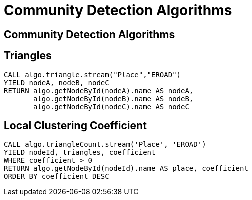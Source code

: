 = Community Detection Algorithms
:icons: font
:csv-url: https://raw.githubusercontent.com/mathbeveridge/asoiaf/master/data

== Community Detection Algorithms

== Triangles

[source, cypher]
----
CALL algo.triangle.stream("Place","EROAD")
YIELD nodeA, nodeB, nodeC
RETURN algo.getNodeById(nodeA).name AS nodeA,
       algo.getNodeById(nodeB).name AS nodeB,
       algo.getNodeById(nodeC).name AS nodeC
----

== Local Clustering Coefficient

[source, cypher]
----
CALL algo.triangleCount.stream('Place', 'EROAD')
YIELD nodeId, triangles, coefficient
WHERE coefficient > 0
RETURN algo.getNodeById(nodeId).name AS place, coefficient
ORDER BY coefficient DESC
----
